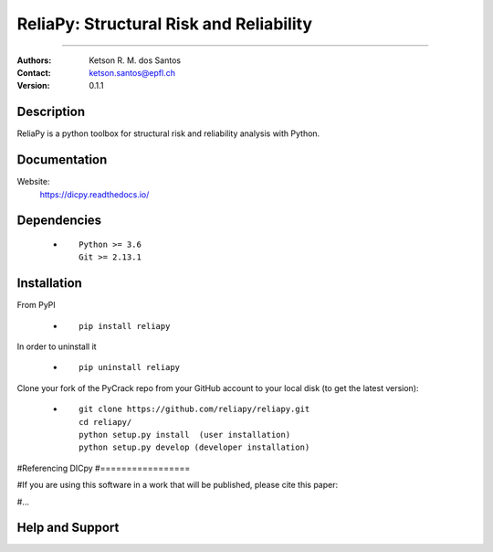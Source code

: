 *******************************************************
ReliaPy: Structural Risk and Reliability
*******************************************************

.. |logo|

.. ![plot](./logo.png)

.. [![Pypi](https://badge.fury.io/py/reliapy.svg)](https://badge.fury.io/py/reliapy.svg)
.. [![Downloads](https://pypip.in/download/reliapy/badge.svg)](https://pypi.python.org/reliapy/)

|version| |downloads_pypi|

.. |version| image:: https://badge.fury.io/py/reliapy.svg
    :target: https://badge.fury.io/py/reliapy
    
.. |downloads_pypi| image:: https://img.shields.io/pypi/dw/reliapy.svg
    :target: https://img.shields.io/pypi/dw/reliapy

====

:Authors: Ketson R. M. dos Santos
:Contact: ketson.santos@epfl.ch
:Version: 0.1.1


Description
===========

ReliaPy is a python toolbox for structural risk and reliability analysis with Python.

Documentation
================

Website:
           https://dicpy.readthedocs.io/

Dependencies
===========

            * ::
            
                Python >= 3.6
                Git >= 2.13.1

Installation
===========

From PyPI

            * ::

                        pip install reliapy

In order to uninstall it

            * ::

                        pip uninstall reliapy

.. Using Conda

            * ::

                        conda install --channel  ``...``  ...

Clone your fork of the PyCrack repo from your GitHub account to your local disk (to get the latest version): 

            * ::

                        git clone https://github.com/reliapy/reliapy.git
                        cd reliapy/
                        python setup.py install  (user installation)
                        python setup.py develop (developer installation)

#Referencing DICpy
#=================

#If you are using this software in a work that will be published, please cite this paper:

#...


Help and Support
===========

.. |logo| image:: logo.png
    :scale: 10 %
    :target: https://github.com/reliapy/reliapy
    
.. image:: python_powered.png
 :target: https://www.python.org

